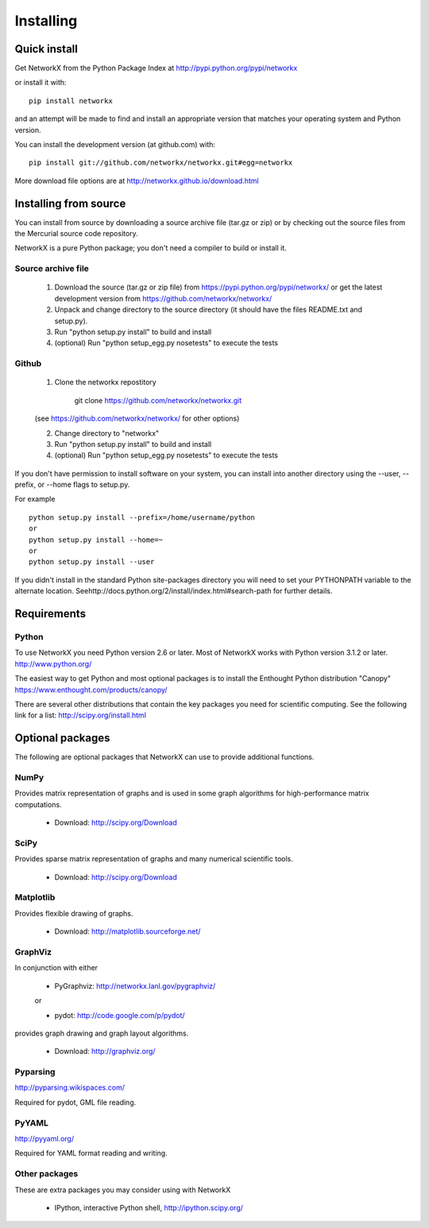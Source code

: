 **********
Installing
**********

Quick install
=============

Get NetworkX from the Python Package Index at
http://pypi.python.org/pypi/networkx

or install it with::

   pip install networkx

and an attempt will be made to find and install an appropriate version
that matches your operating system and Python version.

You can install the development version (at github.com) with::

  pip install git://github.com/networkx/networkx.git#egg=networkx

More download file options are at http://networkx.github.io/download.html

Installing from source
======================

You can install from source by downloading a source archive file
(tar.gz or zip) or by checking out the source files from the
Mercurial source code repository.

NetworkX is a pure Python package; you don't need a compiler to build
or install it.

Source archive file
-------------------

  1. Download the source (tar.gz or zip file) from
     https://pypi.python.org/pypi/networkx/
     or get the latest development version from
     https://github.com/networkx/networkx/

  2. Unpack and change directory to the source directory
     (it should have the files README.txt and setup.py).

  3. Run "python setup.py install" to build and install

  4. (optional) Run "python setup_egg.py nosetests" to execute the tests


Github
------

  1. Clone the networkx repostitory

       git clone https://github.com/networkx/networkx.git

  (see https://github.com/networkx/networkx/ for other options)

  2. Change directory to "networkx"

  3.  Run "python setup.py install" to build and install

  4. (optional) Run "python setup_egg.py nosetests" to execute the tests


If you don't have permission to install software on your
system, you can install into another directory using
the --user, --prefix, or --home flags to setup.py.

For example

::

    python setup.py install --prefix=/home/username/python
    or
    python setup.py install --home=~
    or
    python setup.py install --user

If you didn't install in the standard Python site-packages directory
you will need to set your PYTHONPATH variable to the alternate location.
Seehttp://docs.python.org/2/install/index.html#search-path for further details.


Requirements
============

Python
------

To use NetworkX you need Python version 2.6 or later.
Most of NetworkX works with Python version 3.1.2 or later.
http://www.python.org/

The easiest way to get Python and most optional packages is to install
the Enthought Python distribution "Canopy"
https://www.enthought.com/products/canopy/

There are several other distributions that contain the key packages you need for scientific computing.  See the following link for a list: http://scipy.org/install.html


Optional packages
=================

The following are optional packages that NetworkX can use to
provide additional functions.


NumPy
-----
Provides matrix representation of graphs and is used in some graph algorithms for high-performance matrix computations.

  - Download: http://scipy.org/Download

SciPy
-----

Provides sparse matrix representation of graphs and many numerical scientific tools.

  - Download: http://scipy.org/Download


Matplotlib
----------
Provides flexible drawing of graphs.

  - Download: http://matplotlib.sourceforge.net/


GraphViz
--------

In conjunction with either

      - PyGraphviz:  http://networkx.lanl.gov/pygraphviz/

      or

      - pydot: http://code.google.com/p/pydot/

provides graph drawing and graph layout algorithms.

  - Download: http://graphviz.org/

Pyparsing
---------

http://pyparsing.wikispaces.com/

Required for pydot, GML file reading.

PyYAML
------

http://pyyaml.org/

Required for YAML format reading and writing.


Other packages
---------------

These are extra packages you may consider using with NetworkX

      - IPython, interactive Python shell, http://ipython.scipy.org/
